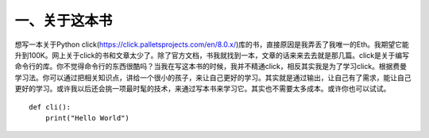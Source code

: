 一、关于这本书
==============

想写一本关于Python click(https://click.palletsprojects.com/en/8.0.x/)库的书，直接原因是我弄丢了我唯一的Eth。我期望它能升到100K。网上关于click的书和文章太少了。除了官方文档，书我就找到一本，文章的话来来去去就是那几篇。click是关于编写命令行的库。你不觉得命令行的东西很酷吗？当我在写这本书的时候，我并不精通click，相反其实我是为了学习click。根据费曼学习法。你可以通过把相关知识点，讲给一个很小的孩子，来让自己更好的学习。其实就是通过输出，让自己有了需求，能让自己更好的学习。或许我以后还会挑一项最时髦的技术，来通过写本书来学习它。其实也不需要太多成本。或许你也可以试试。

::

    def cli():
        print("Hello World")
